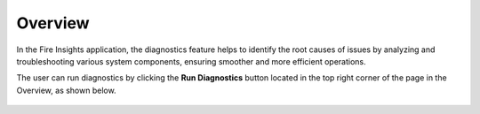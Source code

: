 Overview
============

In the Fire Insights application, the diagnostics feature helps to identify the root causes of issues by analyzing and troubleshooting various system components, ensuring smoother and more efficient operations.


The user can run diagnostics by clicking the **Run Diagnostics** button located in the top right corner of the page in the Overview, as shown below.

.. figure:: ../../_assets/diagnositcs/diagnostic-overview.png
   :alt: overview
   :width: 60%
